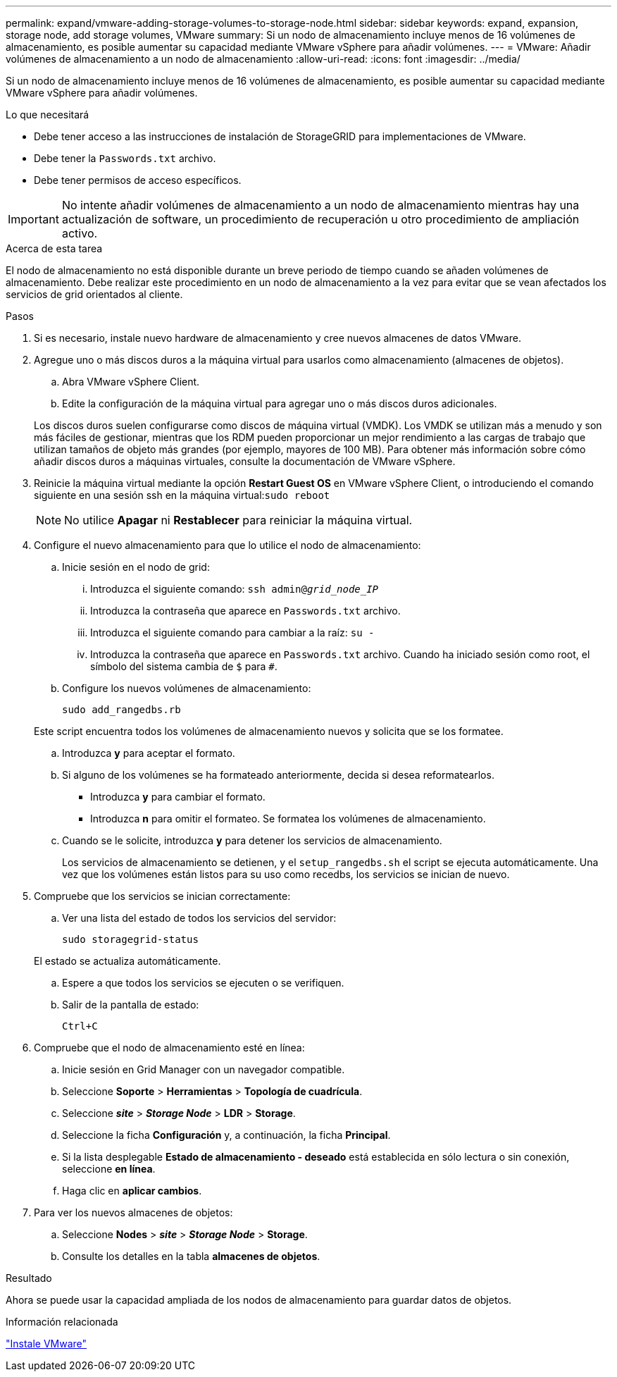 ---
permalink: expand/vmware-adding-storage-volumes-to-storage-node.html 
sidebar: sidebar 
keywords: expand, expansion, storage node, add storage volumes, VMware 
summary: Si un nodo de almacenamiento incluye menos de 16 volúmenes de almacenamiento, es posible aumentar su capacidad mediante VMware vSphere para añadir volúmenes. 
---
= VMware: Añadir volúmenes de almacenamiento a un nodo de almacenamiento
:allow-uri-read: 
:icons: font
:imagesdir: ../media/


[role="lead"]
Si un nodo de almacenamiento incluye menos de 16 volúmenes de almacenamiento, es posible aumentar su capacidad mediante VMware vSphere para añadir volúmenes.

.Lo que necesitará
* Debe tener acceso a las instrucciones de instalación de StorageGRID para implementaciones de VMware.
* Debe tener la `Passwords.txt` archivo.
* Debe tener permisos de acceso específicos.



IMPORTANT: No intente añadir volúmenes de almacenamiento a un nodo de almacenamiento mientras hay una actualización de software, un procedimiento de recuperación u otro procedimiento de ampliación activo.

.Acerca de esta tarea
El nodo de almacenamiento no está disponible durante un breve periodo de tiempo cuando se añaden volúmenes de almacenamiento. Debe realizar este procedimiento en un nodo de almacenamiento a la vez para evitar que se vean afectados los servicios de grid orientados al cliente.

.Pasos
. Si es necesario, instale nuevo hardware de almacenamiento y cree nuevos almacenes de datos VMware.
. Agregue uno o más discos duros a la máquina virtual para usarlos como almacenamiento (almacenes de objetos).
+
.. Abra VMware vSphere Client.
.. Edite la configuración de la máquina virtual para agregar uno o más discos duros adicionales.


+
Los discos duros suelen configurarse como discos de máquina virtual (VMDK). Los VMDK se utilizan más a menudo y son más fáciles de gestionar, mientras que los RDM pueden proporcionar un mejor rendimiento a las cargas de trabajo que utilizan tamaños de objeto más grandes (por ejemplo, mayores de 100 MB). Para obtener más información sobre cómo añadir discos duros a máquinas virtuales, consulte la documentación de VMware vSphere.

. Reinicie la máquina virtual mediante la opción *Restart Guest OS* en VMware vSphere Client, o introduciendo el comando siguiente en una sesión ssh en la máquina virtual:``sudo reboot``
+

NOTE: No utilice *Apagar* ni *Restablecer* para reiniciar la máquina virtual.

. Configure el nuevo almacenamiento para que lo utilice el nodo de almacenamiento:
+
.. Inicie sesión en el nodo de grid:
+
... Introduzca el siguiente comando: `ssh admin@_grid_node_IP_`
... Introduzca la contraseña que aparece en `Passwords.txt` archivo.
... Introduzca el siguiente comando para cambiar a la raíz: `su -`
... Introduzca la contraseña que aparece en `Passwords.txt` archivo. Cuando ha iniciado sesión como root, el símbolo del sistema cambia de `$` para `#`.


.. Configure los nuevos volúmenes de almacenamiento:
+
`sudo add_rangedbs.rb`

+
Este script encuentra todos los volúmenes de almacenamiento nuevos y solicita que se los formatee.

.. Introduzca *y* para aceptar el formato.
.. Si alguno de los volúmenes se ha formateado anteriormente, decida si desea reformatearlos.
+
*** Introduzca *y* para cambiar el formato.
*** Introduzca *n* para omitir el formateo. Se formatea los volúmenes de almacenamiento.


.. Cuando se le solicite, introduzca *y* para detener los servicios de almacenamiento.
+
Los servicios de almacenamiento se detienen, y el `setup_rangedbs.sh` el script se ejecuta automáticamente. Una vez que los volúmenes están listos para su uso como recedbs, los servicios se inician de nuevo.



. Compruebe que los servicios se inician correctamente:
+
.. Ver una lista del estado de todos los servicios del servidor:
+
`sudo storagegrid-status`

+
El estado se actualiza automáticamente.

.. Espere a que todos los servicios se ejecuten o se verifiquen.
.. Salir de la pantalla de estado:
+
`Ctrl+C`



. Compruebe que el nodo de almacenamiento esté en línea:
+
.. Inicie sesión en Grid Manager con un navegador compatible.
.. Seleccione *Soporte* > *Herramientas* > *Topología de cuadrícula*.
.. Seleccione *_site_* > *_Storage Node_* > *LDR* > *Storage*.
.. Seleccione la ficha *Configuración* y, a continuación, la ficha *Principal*.
.. Si la lista desplegable *Estado de almacenamiento - deseado* está establecida en sólo lectura o sin conexión, seleccione *en línea*.
.. Haga clic en *aplicar cambios*.


. Para ver los nuevos almacenes de objetos:
+
.. Seleccione *Nodes* > *_site_* > *_Storage Node_* > *Storage*.
.. Consulte los detalles en la tabla *almacenes de objetos*.




.Resultado
Ahora se puede usar la capacidad ampliada de los nodos de almacenamiento para guardar datos de objetos.

.Información relacionada
link:../vmware/index.html["Instale VMware"]
